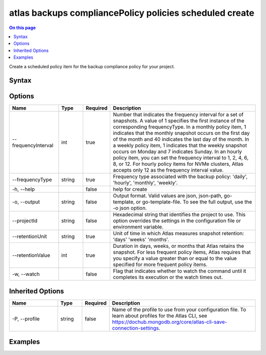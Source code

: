 .. _atlas-backups-compliancePolicy-policies-scheduled-create:

========================================================
atlas backups compliancePolicy policies scheduled create
========================================================

.. default-domain:: mongodb

.. contents:: On this page
   :local:
   :backlinks: none
   :depth: 1
   :class: singlecol

Create a scheduled policy item for the backup compliance policy for your project.

Syntax
------

.. code-block::
   :caption: Command Syntax

   atlas backups compliancePolicy policies scheduled create [options]

.. Code end marker, please don't delete this comment

Options
-------

.. list-table::
   :header-rows: 1
   :widths: 20 10 10 60

   * - Name
     - Type
     - Required
     - Description
   * - --frequencyInterval
     - int
     - true
     - Number that indicates the frequency interval for a set of snapshots. A value of 1 specifies the first instance of the corresponding frequencyType. In a monthly policy item, 1 indicates that the monthly snapshot occurs on the first day of the month and 40 indicates the last day of the month. In a weekly policy item, 1 indicates that the weekly snapshot occurs on Monday and 7 indicates Sunday. In an hourly policy item, you can set the frequency interval to 1, 2, 4, 6, 8, or 12. For hourly policy items for NVMe clusters, Atlas accepts only 12 as the frequency interval value.
   * - --frequencyType
     - string
     - true
     - Frequency type associated with the backup policy: 'daily', 'hourly', 'monthly', 'weekly'.
   * - -h, --help
     - 
     - false
     - help for create
   * - -o, --output
     - string
     - false
     - Output format. Valid values are json, json-path, go-template, or go-template-file. To see the full output, use the -o json option.
   * - --projectId
     - string
     - false
     - Hexadecimal string that identifies the project to use. This option overrides the settings in the configuration file or environment variable.
   * - --retentionUnit
     - string
     - true
     - Unit of time in which Atlas measures snapshot retention: 'days' 'weeks' 'months'. 
   * - --retentionValue
     - int
     - true
     - Duration in days, weeks, or months that Atlas retains the snapshot. For less frequent policy items, Atlas requires that you specify a value greater than or equal to the value specified for more frequent policy items.
   * - -w, --watch
     - 
     - false
     - Flag that indicates whether to watch the command until it completes its execution or the watch times out.

Inherited Options
-----------------

.. list-table::
   :header-rows: 1
   :widths: 20 10 10 60

   * - Name
     - Type
     - Required
     - Description
   * - -P, --profile
     - string
     - false
     - Name of the profile to use from your configuration file. To learn about profiles for the Atlas CLI, see https://dochub.mongodb.org/core/atlas-cli-save-connection-settings.

Examples
--------

.. code-block::
   :copyable: false

   # Create a backup compliance schedule policy with a weekly frequency, where the snapshot occurs on Monday and has a retention of two months:
   atlas backups compliancepolicy policies scheduled create --frequencyType weekly --frequencyInterval 1 --retentionUnit months --retentionValue 2
